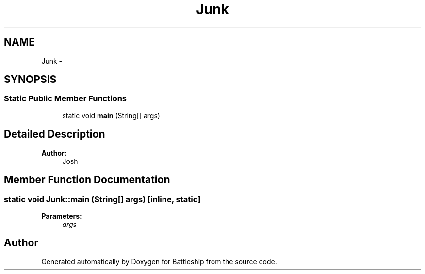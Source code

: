 .TH "Junk" 3 "19 Mar 2007" "Battleship" \" -*- nroff -*-
.ad l
.nh
.SH NAME
Junk \- 
.SH SYNOPSIS
.br
.PP
.SS "Static Public Member Functions"

.in +1c
.ti -1c
.RI "static void \fBmain\fP (String[] args)"
.br
.in -1c
.SH "Detailed Description"
.PP 
\fBAuthor:\fP
.RS 4
Josh 
.RE
.PP

.PP
.SH "Member Function Documentation"
.PP 
.SS "static void Junk::main (String[] args)\fC [inline, static]\fP"
.PP
\fBParameters:\fP
.RS 4
\fIargs\fP 
.RE
.PP


.SH "Author"
.PP 
Generated automatically by Doxygen for Battleship from the source code.
